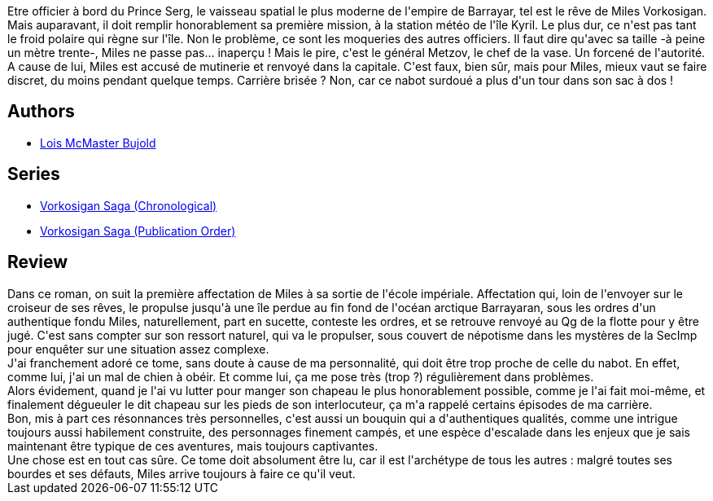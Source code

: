 :jbake-type: post
:jbake-status: published
:jbake-title: Miles Vorkosigan
:jbake-tags:  favorites, guerre, handicap, initiation, rayon-imaginaire, space-opera,_année_2009,_mois_août,_note_5,combat,read
:jbake-date: 2009-08-11
:jbake-depth: ../../
:jbake-uri: goodreads/books/9782277232889.adoc
:jbake-bigImage: https://s.gr-assets.com/assets/nophoto/book/111x148-bcc042a9c91a29c1d680899eff700a03.png
:jbake-smallImage: https://s.gr-assets.com/assets/nophoto/book/50x75-a91bf249278a81aabab721ef782c4a74.png
:jbake-source: https://www.goodreads.com/book/show/672980
:jbake-style: goodreads goodreads-book

++++
<div class="book-description">
Etre officier à bord du Prince Serg, le vaisseau spatial le plus moderne de l'empire de Barrayar, tel est le rêve de Miles Vorkosigan. Mais auparavant, il doit remplir honorablement sa première mission, à la station météo de l'île Kyril. Le plus dur, ce n'est pas tant le froid polaire qui règne sur l'île. Non le problème, ce sont les moqueries des autres officiers. Il faut dire qu'avec sa taille -à peine un mètre trente-, Miles ne passe pas... inaperçu ! Mais le pire, c'est le général Metzov, le chef de la vase. Un forcené de l'autorité. A cause de lui, Miles est accusé de mutinerie et renvoyé dans la capitale. C'est faux, bien sûr, mais pour Miles, mieux vaut se faire discret, du moins pendant quelque temps. Carrière brisée ? Non, car ce nabot surdoué a plus d'un tour dans son sac à dos !
</div>
++++


## Authors
* link:../authors/16094.html[Lois McMaster Bujold]

## Series
* link:../series/Vorkosigan_Saga_(Chronological).html[Vorkosigan Saga (Chronological)]
* link:../series/Vorkosigan_Saga_(Publication_Order).html[Vorkosigan Saga (Publication Order)]

## Review

++++
Dans ce roman, on suit la première affectation de Miles à sa sortie de l'école impériale. Affectation qui, loin de l'envoyer sur le croiseur de ses rêves, le propulse jusqu'à une île perdue au fin fond de l'océan arctique Barrayaran, sous les ordres d'un authentique fondu Miles, naturellement, part en sucette, conteste les ordres, et se retrouve renvoyé au Qg de la flotte pour y être jugé. C'est sans compter sur son ressort naturel, qui va le propulser, sous couvert de népotisme dans les mystères de la SecImp pour enquêter sur une situation assez complexe.<br/>J'ai franchement adoré ce tome, sans doute à cause de ma personnalité, qui doit être trop proche de celle du nabot. En effet, comme lui, j'ai un mal de chien à obéir. Et comme lui, ça me pose très (trop ?) régulièrement dans problèmes.<br/>Alors évidement, quand je l'ai vu lutter pour manger son chapeau le plus honorablement possible, comme je l'ai fait moi-même, et finalement dégueuler le dit chapeau sur les pieds de son interlocuteur, ça m'a rappelé certains épisodes de ma carrière.<br/>Bon, mis à part ces résonnances très personnelles, c'est aussi un bouquin qui a d'authentiques qualités, comme une intrigue toujours aussi habilement construite, des personnages finement campés, et une espèce d'escalade dans les enjeux que je sais maintenant être typique de ces aventures, mais toujours captivantes.<br/>Une chose est en tout cas sûre. Ce tome doit absolument être lu, car il est l'archétype de tous les autres : malgré toutes ses bourdes et ses défauts, Miles arrive toujours à faire ce qu'il veut.
++++
